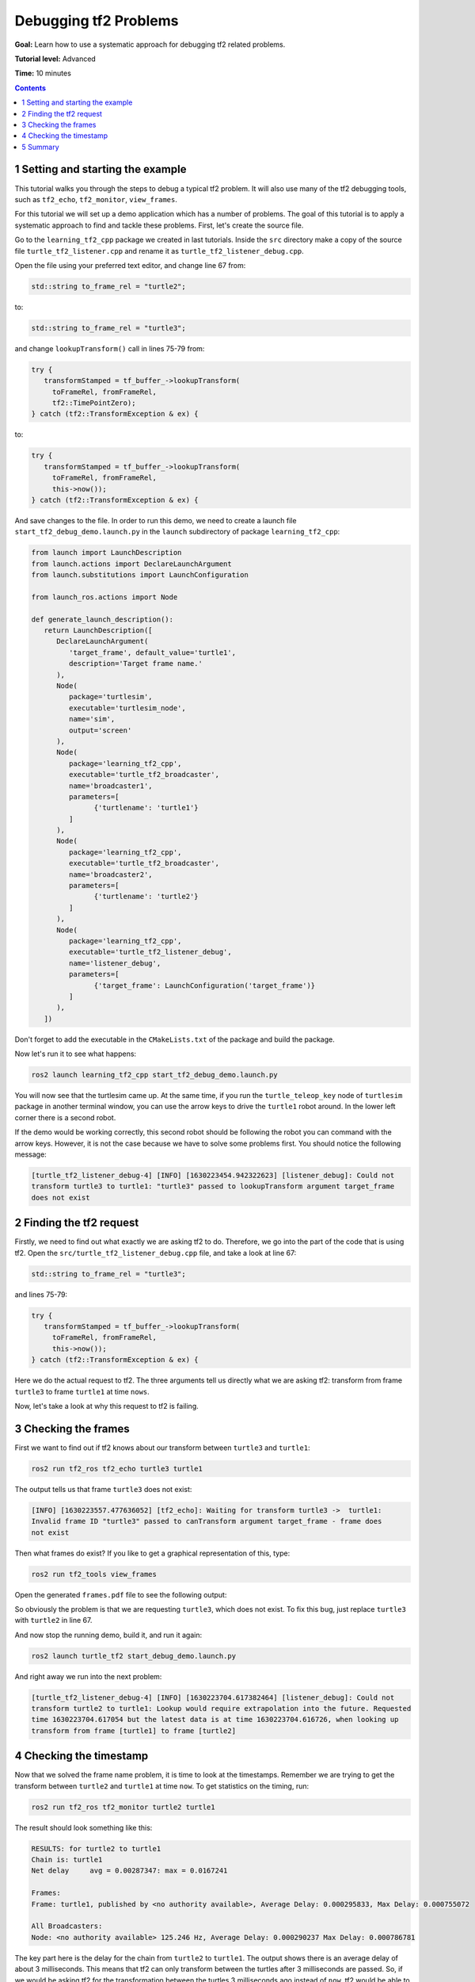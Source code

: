 .. _DebuggingTf2Problems:

Debugging tf2 Problems
======================

**Goal:** Learn how to use a systematic approach for debugging tf2 related problems.

**Tutorial level:** Advanced

**Time:** 10 minutes

.. contents:: Contents
   :depth: 2
   :local:

1 Setting and starting the example
----------------------------------

This tutorial walks you through the steps to debug a typical tf2 problem.
It will also use many of the tf2 debugging tools, such as ``tf2_echo``, ``tf2_monitor``, ``view_frames``.

For this tutorial we will set up a demo application which has a number of problems.
The goal of this tutorial is to apply a systematic approach to find and tackle these problems.
First, let's create the source file.

Go to the ``learning_tf2_cpp`` package we created in last tutorials.
Inside the ``src`` directory make a copy of the source file ``turtle_tf2_listener.cpp`` and rename it as ``turtle_tf2_listener_debug.cpp``.

Open the file using your preferred text editor, and change line 67 from:

.. code-block:: C++

   std::string to_frame_rel = "turtle2";

to:

.. code-block:: C++

   std::string to_frame_rel = "turtle3";

and change ``lookupTransform()`` call in lines 75-79 from:

.. code-block:: C++

   try {
      transformStamped = tf_buffer_->lookupTransform(
        toFrameRel, fromFrameRel,
        tf2::TimePointZero);
   } catch (tf2::TransformException & ex) {

to:

.. code-block:: C++

   try {
      transformStamped = tf_buffer_->lookupTransform(
        toFrameRel, fromFrameRel,
        this->now());
   } catch (tf2::TransformException & ex) {

And save changes to the file.
In order to run this demo, we need to create a launch file ``start_tf2_debug_demo.launch.py`` in the ``launch`` subdirectory of package ``learning_tf2_cpp``:

.. code-block:: python

   from launch import LaunchDescription
   from launch.actions import DeclareLaunchArgument
   from launch.substitutions import LaunchConfiguration

   from launch_ros.actions import Node

   def generate_launch_description():
      return LaunchDescription([
         DeclareLaunchArgument(
            'target_frame', default_value='turtle1',
            description='Target frame name.'
         ),
         Node(
            package='turtlesim',
            executable='turtlesim_node',
            name='sim',
            output='screen'
         ),
         Node(
            package='learning_tf2_cpp',
            executable='turtle_tf2_broadcaster',
            name='broadcaster1',
            parameters=[
                  {'turtlename': 'turtle1'}
            ]
         ),
         Node(
            package='learning_tf2_cpp',
            executable='turtle_tf2_broadcaster',
            name='broadcaster2',
            parameters=[
                  {'turtlename': 'turtle2'}
            ]
         ),
         Node(
            package='learning_tf2_cpp',
            executable='turtle_tf2_listener_debug',
            name='listener_debug',
            parameters=[
                  {'target_frame': LaunchConfiguration('target_frame')}
            ]
         ),
      ])

Don't forget to add the executable in the ``CMakeLists.txt`` of the package and build the package.

Now let's run it to see what happens:

.. code-block:: console

   ros2 launch learning_tf2_cpp start_tf2_debug_demo.launch.py

You will now see that the turtlesim came up.
At the same time, if you run the ``turtle_teleop_key`` node of ``turtlesim`` package in another terminal window, you can use the arrow keys to drive the ``turtle1`` robot around.
In the lower left corner there is a second robot.

If the demo would be working correctly, this second robot should be following the robot you can command with the arrow keys.
However, it is not the case because we have to solve some problems first.
You should notice the following message:

.. code-block:: console

   [turtle_tf2_listener_debug-4] [INFO] [1630223454.942322623] [listener_debug]: Could not
   transform turtle3 to turtle1: "turtle3" passed to lookupTransform argument target_frame
   does not exist

2 Finding the tf2 request
-------------------------

Firstly, we need to find out what exactly we are asking tf2 to do.
Therefore, we go into the part of the code that is using tf2.
Open the ``src/turtle_tf2_listener_debug.cpp`` file, and take a look at line 67:

.. code-block:: C++

   std::string to_frame_rel = "turtle3";

and lines 75-79:

.. code-block:: C++

   try {
      transformStamped = tf_buffer_->lookupTransform(
        toFrameRel, fromFrameRel,
        this->now());
   } catch (tf2::TransformException & ex) {

Here we do the actual request to tf2.
The three arguments tell us directly what we are asking tf2: transform from frame ``turtle3`` to frame ``turtle1`` at time ``nows``.

Now, let's take a look at why this request to tf2 is failing.

3 Checking the frames
---------------------

First we want to find out if tf2 knows about our transform between ``turtle3`` and ``turtle1``:

.. code-block:: console

   ros2 run tf2_ros tf2_echo turtle3 turtle1

The output tells us that frame ``turtle3`` does not exist:

.. code-block:: console

   [INFO] [1630223557.477636052] [tf2_echo]: Waiting for transform turtle3 ->  turtle1:
   Invalid frame ID "turtle3" passed to canTransform argument target_frame - frame does
   not exist

Then what frames do exist? If you like to get a graphical representation of this, type:

.. code-block:: console

   ros2 run tf2_tools view_frames

Open the generated ``frames.pdf`` file to see the following output:

.. image:: turtlesim_frames.png

So obviously the problem is that we are requesting ``turtle3``, which does not exist.
To fix this bug, just replace ``turtle3`` with ``turtle2`` in line 67.

And now stop the running demo, build it, and run it again:

.. code-block:: console

   ros2 launch turtle_tf2 start_debug_demo.launch.py

And right away we run into the next problem:

.. code-block:: console

   [turtle_tf2_listener_debug-4] [INFO] [1630223704.617382464] [listener_debug]: Could not
   transform turtle2 to turtle1: Lookup would require extrapolation into the future. Requested
   time 1630223704.617054 but the latest data is at time 1630223704.616726, when looking up
   transform from frame [turtle1] to frame [turtle2]

4 Checking the timestamp
------------------------

Now that we solved the frame name problem, it is time to look at the timestamps.
Remember we are trying to get the transform between ``turtle2`` and ``turtle1`` at time ``now``.
To get statistics on the timing, run:

.. code-block:: console

   ros2 run tf2_ros tf2_monitor turtle2 turtle1

The result should look something like this:

.. code-block:: console

   RESULTS: for turtle2 to turtle1
   Chain is: turtle1
   Net delay     avg = 0.00287347: max = 0.0167241

   Frames:
   Frame: turtle1, published by <no authority available>, Average Delay: 0.000295833, Max Delay: 0.000755072

   All Broadcasters:
   Node: <no authority available> 125.246 Hz, Average Delay: 0.000290237 Max Delay: 0.000786781

The key part here is the delay for the chain from ``turtle2`` to ``turtle1``.
The output shows there is an average delay of about 3 milliseconds.
This means that tf2 can only transform between the turtles after 3 milliseconds are passed.
So, if we would be asking tf2 for the transformation between the turtles 3 milliseconds ago instead of ``now``, tf2 would be able to give us an answer sometimes.
Let's test this quickly by changing lines 75-79 to:

.. code-block:: C++

   try {
      transformStamped = tf_buffer_->lookupTransform(
        toFrameRel, fromFrameRel,
        this->now() - rclcpp::Duration::from_seconds(0.1));
   } catch (tf2::TransformException & ex) {

So in the new code we are asking for the transform between the turtles 100 milliseconds ago (Why not 3? Just to be safe...).
Stop the demo, build and run:

.. code-block:: console

   ros2 launch turtle_tf2 start_debug_demo.launch.py

And you should finally see the turtle move!

.. image:: tf2_debug.png

That last fix we made is not really what you want to do, it was just to make sure that was our problem.
The real fix would look like this:

.. code-block:: C++

   try {
      transformStamped = tf_buffer_->lookupTransform(
        toFrameRel, fromFrameRel,
        tf2::TimePointZero);
   } catch (tf2::TransformException & ex) {

or like this:

.. code-block:: C++

   try {
      transformStamped = tf_buffer_->lookupTransform(
        toFrameRel, fromFrameRel,
        tf2::TimePoint());
   } catch (tf2::TransformException & ex) {

And also can like this:

.. code-block:: C++

   try {
      transformStamped = tf_buffer_->lookupTransform(
        toFrameRel, fromFrameRel,
        this->now(), rclcpp::Duration::from_seconds(0.1));
   } catch (tf2::TransformException & ex) {

5 Summary
---------

In this tutorial you learned how to use a systematic approach for debugging tf2 related problems.
You also learned how to use tf2 debugging tools, such as ``tf2_echo``, ``tf2_monitor`` and ``view_frames`` to help you debug those tf2 problems.
